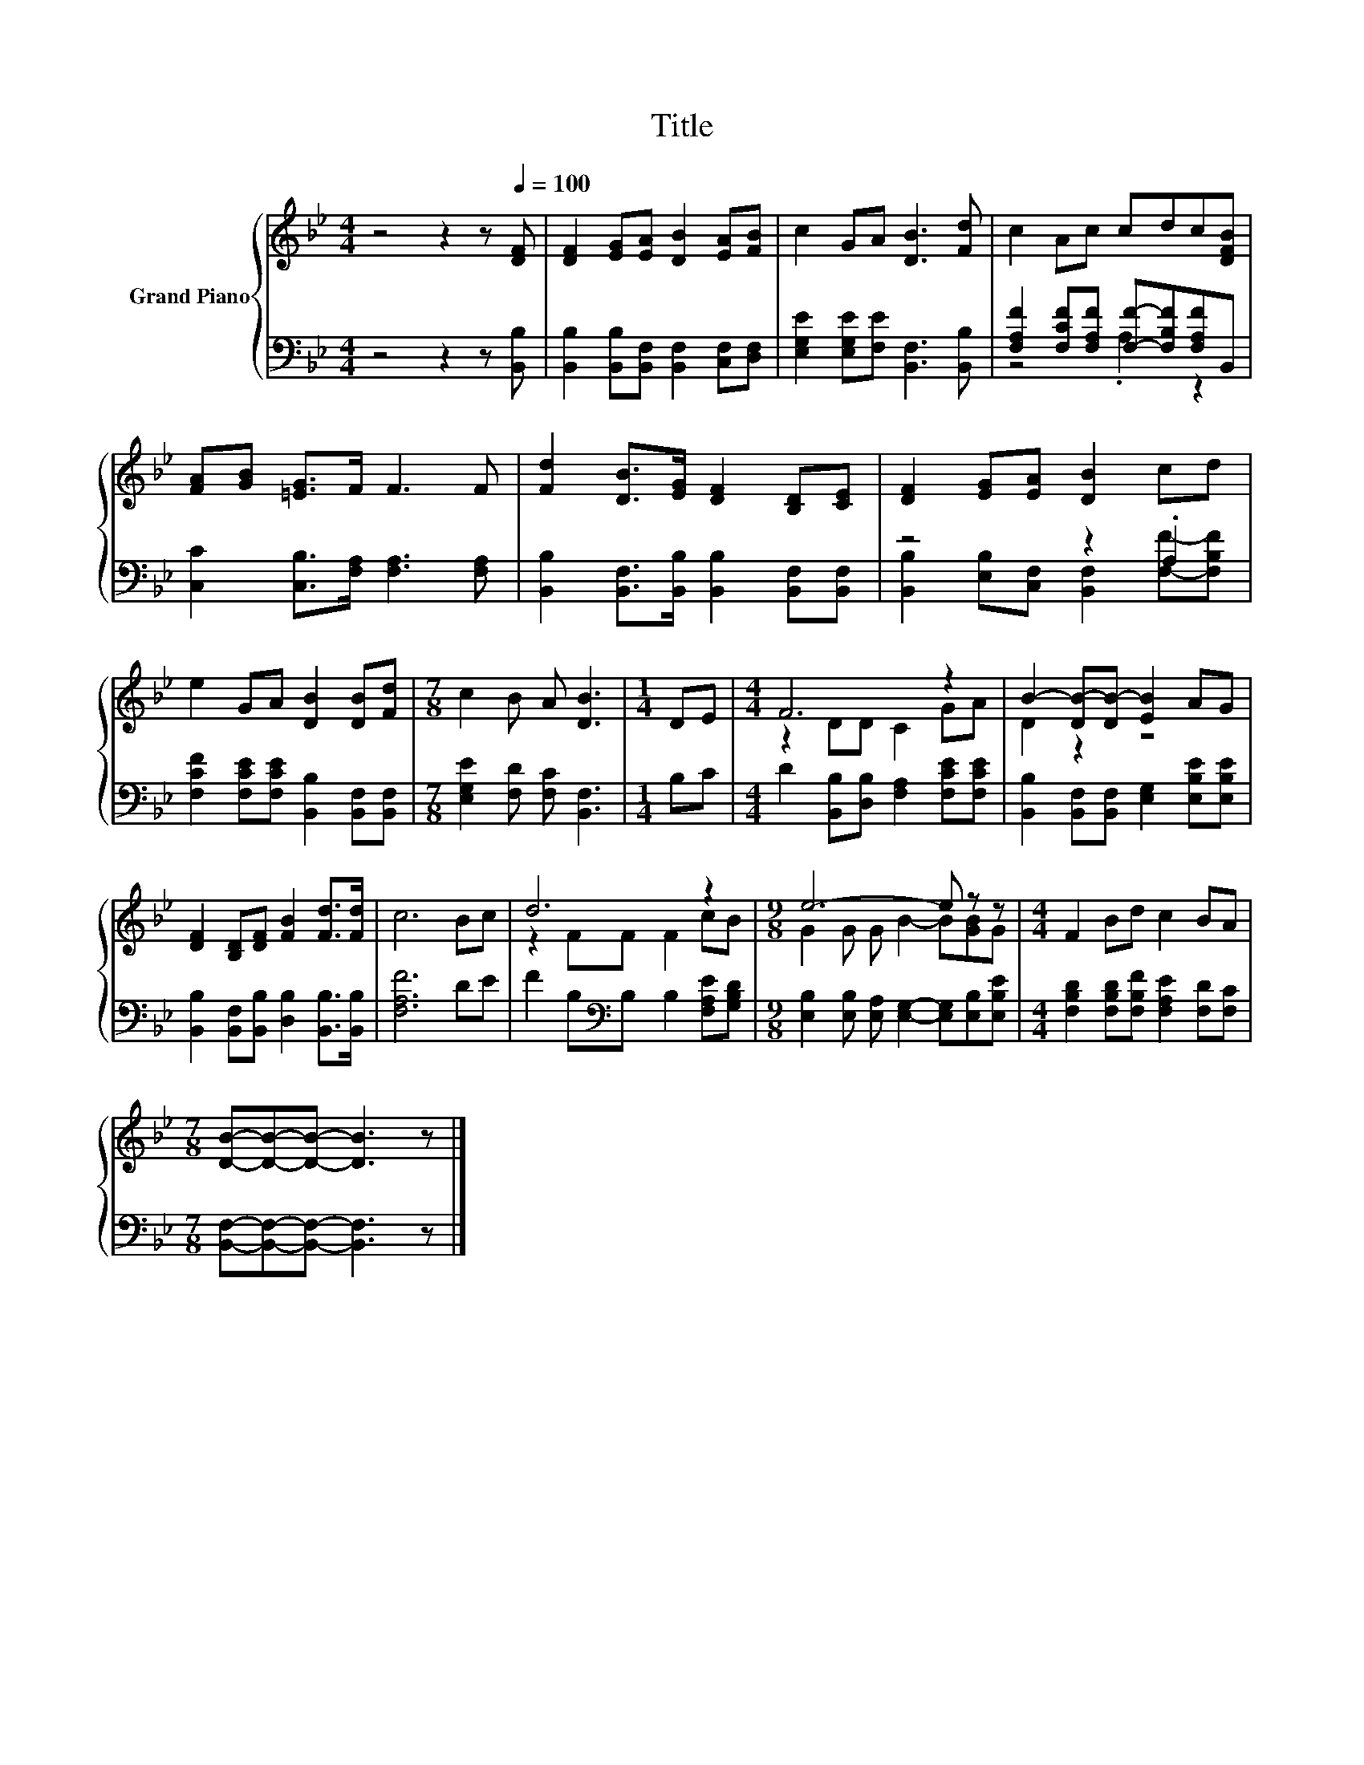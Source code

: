 X:1
T:Title
%%score { ( 1 4 ) | ( 2 3 ) }
L:1/8
M:4/4
K:Bb
V:1 treble nm="Grand Piano"
V:4 treble 
V:2 bass 
V:3 bass 
V:1
 z4 z2 z[Q:1/4=100] [DF] | [DF]2 [EG][EA] [DB]2 [EA][FB] | c2 GA [DB]3 [Fd] | c2 Ac cdc[DFB] | %4
 [FA][GB] [=EG]>F F3 F | [Fd]2 [DB]>[EG] [DF]2 [B,D][CE] | [DF]2 [EG][EA] [DB]2 cd | %7
 e2 GA [DB]2 [DB][Fd] |[M:7/8] c2 B A [DB]3 |[M:1/4] DE |[M:4/4] F6 z2 | B2- [DB-][DB-] [EB]2 AG | %12
 [DF]2 [B,D][DF] [FB]2 [Fd]>[Fd] | c6 Bc | d6 z2 |[M:9/8] e6- e z z |[M:4/4] F2 Bd c2 BA | %17
[M:7/8] [DB]-[DB]-[DB]- [DB]3 z |] %18
V:2
 z4 z2 z [B,,B,] | [B,,B,]2 [B,,B,][B,,F,] [B,,F,]2 [C,F,][D,F,] | %2
 [E,G,E]2 [E,G,E][F,E] [B,,F,]3 [B,,B,] | [F,A,F]2 [F,CF][F,A,F] [F,F]-[F,B,F][F,A,F]B,, | %4
 [C,C]2 [C,B,]>[F,A,] [F,A,]3 [F,A,] | [B,,B,]2 [B,,F,]>[B,,B,] [B,,B,]2 [B,,F,][B,,F,] | %6
 z4 z2 .A,2 | [F,CF]2 [F,CE][F,CE] [B,,B,]2 [B,,F,][B,,F,] |[M:7/8] [E,G,E]2 [F,D] [F,C] [B,,F,]3 | %9
[M:1/4] B,C |[M:4/4] D2 [B,,B,][D,B,] [F,A,]2 [F,CE][F,CE] | %11
 [B,,B,]2 [B,,F,][B,,F,] [E,G,]2 [E,B,E][E,B,E] | [B,,B,]2 [B,,F,][B,,B,] [D,B,]2 [B,,B,]>[B,,B,] | %13
 [F,A,F]6 DE | F2 B,[K:bass]B, B,2 [F,A,E][G,B,D] | %15
[M:9/8] [E,B,]2 [E,B,] [E,A,] [E,G,]2- [E,G,][E,B,][E,B,E] | %16
[M:4/4] [F,B,D]2 [F,B,D][F,B,F] [F,A,E]2 [F,D][F,C] |[M:7/8] [B,,F,]-[B,,F,]-[B,,F,]- [B,,F,]3 z |] %18
V:3
 x8 | x8 | x8 | z4 .A,2 z2 | x8 | x8 | [B,,B,]2 [E,B,][C,F,] [B,,F,]2 [F,F]-[F,B,F] | x8 | %8
[M:7/8] x7 |[M:1/4] x2 |[M:4/4] x8 | x8 | x8 | x8 | x3[K:bass] x5 |[M:9/8] x9 |[M:4/4] x8 | %17
[M:7/8] x7 |] %18
V:4
 x8 | x8 | x8 | x8 | x8 | x8 | x8 | x8 |[M:7/8] x7 |[M:1/4] x2 |[M:4/4] z2 DD C2 GA | D2 z2 z4 | %12
 x8 | x8 | z2 FF F2 cB |[M:9/8] G2 G G B2- B[GB]G |[M:4/4] x8 |[M:7/8] x7 |] %18

